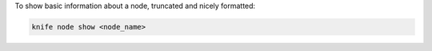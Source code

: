 .. This is an included how-to. 


To show basic information about a node, truncated and nicely formatted:

.. code-block:: bash

   knife node show <node_name>